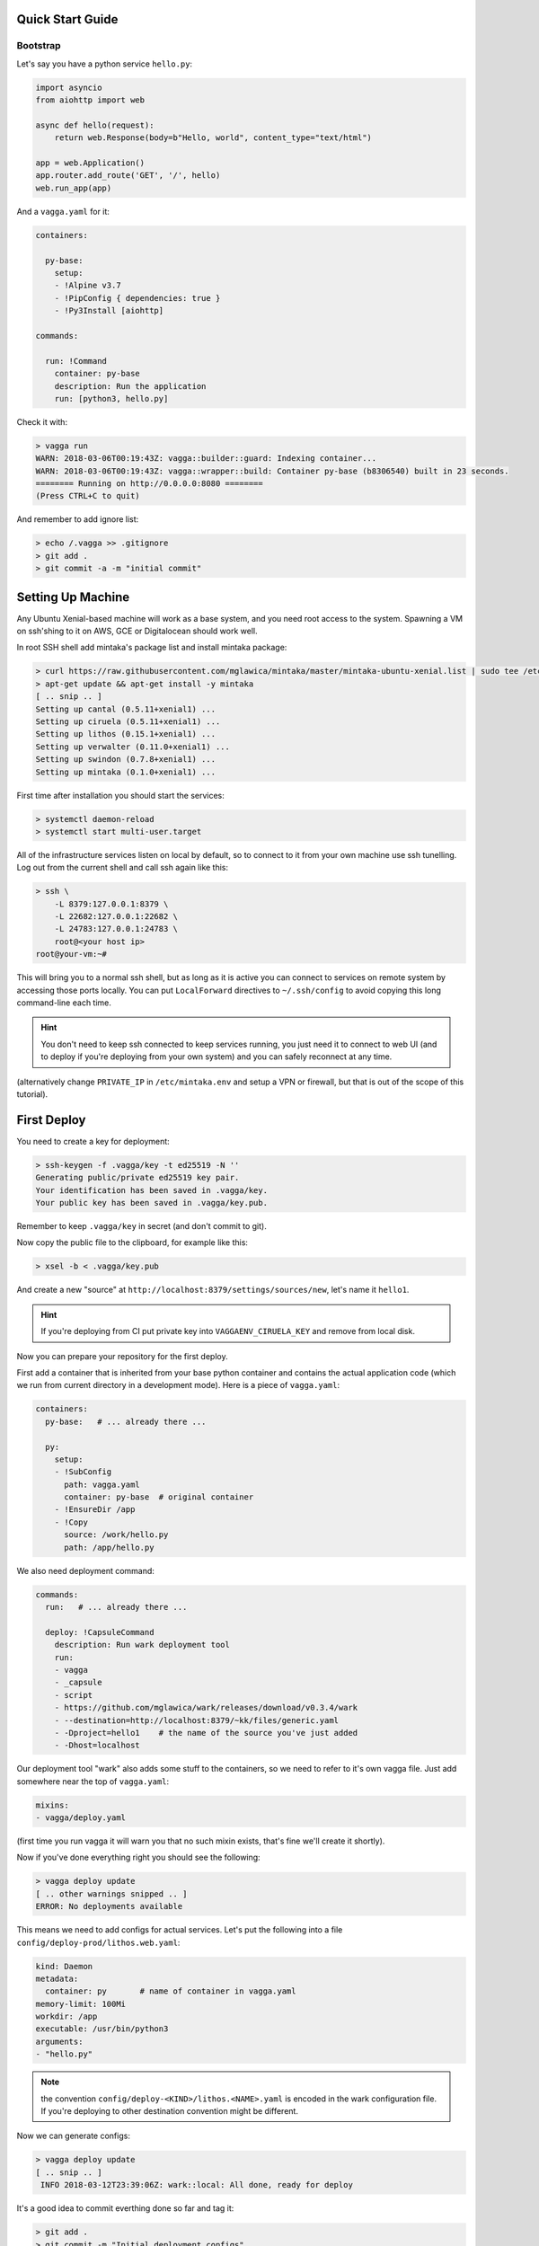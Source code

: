 Quick Start Guide
=================


Bootstrap
---------

Let's say you have a python service ``hello.py``:

.. code-block:: python

    import asyncio
    from aiohttp import web

    async def hello(request):
        return web.Response(body=b"Hello, world", content_type="text/html")

    app = web.Application()
    app.router.add_route('GET', '/', hello)
    web.run_app(app)

And a ``vagga.yaml`` for it:

.. code-block:: yaml

    containers:

      py-base:
        setup:
        - !Alpine v3.7
        - !PipConfig { dependencies: true }
        - !Py3Install [aiohttp]

    commands:

      run: !Command
        container: py-base
        description: Run the application
        run: [python3, hello.py]

Check it with:

.. code-block:: console

    > vagga run
    WARN: 2018-03-06T00:19:43Z: vagga::builder::guard: Indexing container...
    WARN: 2018-03-06T00:19:43Z: vagga::wrapper::build: Container py-base (b8306540) built in 23 seconds.
    ======== Running on http://0.0.0.0:8080 ========
    (Press CTRL+C to quit)

And remember to add ignore list:

.. code-block:: console

    > echo /.vagga >> .gitignore
    > git add .
    > git commit -a -m "initial commit"


Setting Up Machine
==================

Any Ubuntu Xenial-based machine will work as a base system, and you need root
access to the system. Spawning a VM on ssh'shing to it on AWS, GCE or
Digitalocean should work well.

In root SSH shell add mintaka's package list and install mintaka package:

.. code-block:: console

    > curl https://raw.githubusercontent.com/mglawica/mintaka/master/mintaka-ubuntu-xenial.list | sudo tee /etc/apt/sources.list.d/mintaka.list
    > apt-get update && apt-get install -y mintaka
    [ .. snip .. ]
    Setting up cantal (0.5.11+xenial1) ...
    Setting up ciruela (0.5.11+xenial1) ...
    Setting up lithos (0.15.1+xenial1) ...
    Setting up verwalter (0.11.0+xenial1) ...
    Setting up swindon (0.7.8+xenial1) ...
    Setting up mintaka (0.1.0+xenial1) ...

First time after installation you should start the services:

.. code-block:: console

    > systemctl daemon-reload
    > systemctl start multi-user.target

All of the infrastructure services listen on local by default, so
to connect to it from your own machine use ssh tunelling. Log out from
the current shell and call ssh again like this:

.. code-block:: console

    > ssh \
        -L 8379:127.0.0.1:8379 \
        -L 22682:127.0.0.1:22682 \
        -L 24783:127.0.0.1:24783 \
        root@<your host ip>
    root@your-vm:~#

This will bring you to a normal ssh shell, but as long as it is active you
can connect to services on remote system by accessing those ports locally.
You can put ``LocalForward`` directives to ``~/.ssh/config`` to avoid copying
this long command-line each time.

.. hint:: You don't need to keep ssh connected to keep services running, you
   just need it to connect to web UI (and to deploy if you're deploying from
   your own system) and you can safely reconnect at any time.

(alternatively change ``PRIVATE_IP`` in ``/etc/mintaka.env`` and setup a
VPN or firewall, but that is out of the scope of this tutorial).


First Deploy
============

You need to create a key for deployment:

.. code-block:: console

    > ssh-keygen -f .vagga/key -t ed25519 -N ''
    Generating public/private ed25519 key pair.
    Your identification has been saved in .vagga/key.
    Your public key has been saved in .vagga/key.pub.

Remember to keep ``.vagga/key`` in secret (and don't commit to git).

Now copy the public file to the clipboard, for example like this:

.. code-block:: console

    > xsel -b < .vagga/key.pub

And create a new "source" at ``http://localhost:8379/settings/sources/new``,
let's name it ``hello1``.

.. hint:: If you're deploying from CI put private key into
   ``VAGGAENV_CIRUELA_KEY`` and remove from local disk.

Now you can prepare your repository for the first deploy.

First add a container that is inherited from your base python container and
contains the actual application code (which we run from current directory
in a development mode). Here is a piece of ``vagga.yaml``:

.. code-block:: yaml

    containers:
      py-base:   # ... already there ...

      py:
        setup:
        - !SubConfig
          path: vagga.yaml
          container: py-base  # original container
        - !EnsureDir /app
        - !Copy
          source: /work/hello.py
          path: /app/hello.py

We also need deployment command:

.. code-block:: yaml

    commands:
      run:   # ... already there ...

      deploy: !CapsuleCommand
        description: Run wark deployment tool
        run:
        - vagga
        - _capsule
        - script
        - https://github.com/mglawica/wark/releases/download/v0.3.4/wark
        - --destination=http://localhost:8379/~kk/files/generic.yaml
        - -Dproject=hello1    # the name of the source you've just added
        - -Dhost=localhost


Our deployment tool "wark" also adds some stuff to the containers, so we need
to refer to it's own vagga file. Just add somewhere near the top of
``vagga.yaml``:

.. code-block:: yaml

    mixins:
    - vagga/deploy.yaml


(first time you run vagga it will warn you that no such mixin exists, that's
fine we'll create it shortly).

Now if you've done everything right you should see the following:

.. code-block:: console

    > vagga deploy update
    [ .. other warnings snipped .. ]
    ERROR: No deployments available

This means we need to add configs for actual services. Let's put the following
into a file ``config/deploy-prod/lithos.web.yaml``:

.. code-block:: yaml

    kind: Daemon
    metadata:
      container: py       # name of container in vagga.yaml
    memory-limit: 100Mi
    workdir: /app
    executable: /usr/bin/python3
    arguments:
    - "hello.py"

.. note:: the convention ``config/deploy-<KIND>/lithos.<NAME>.yaml`` is
   encoded in the wark configuration file. If you're deploying to other
   destination convention might be different.

Now we can generate configs:

.. code-block:: console

    > vagga deploy update
    [ .. snip .. ]
     INFO 2018-03-12T23:39:06Z: wark::local: All done, ready for deploy

It's a good idea to commit everthing done so far and tag it:

.. code-block:: console

    > git add .
    > git commit -m "Initial deployment configs"
    > git tag -a v0.1.0 -m "Initial release"

(you might also want to push branch and tag now)

Okay finally we can push files to the server. You need to pass key file by
environment variable:

.. code-block:: console

    > VAGGAENV_CIRUELA_KEY=$(cat .vagga/key) vagga deploy -d prod
    [ .. snipped container building and uploading .. ]
     INFO 2018-03-09T00:24:26Z: wark::deploy: Version "v0.1.0" is successfully deployed


Configuring Services
====================

You need some GUI work to start the server now. Go to http://localhost:8379/settings/projects :

1. Add new project
2. Add a group to the project
3. Add your service to the group, your service config name and version should
   already be in the UI

That's it. Now you can visit your ``http://<server-ip>:8080/`` to see the
service.


Updating Code
=============

Just run the:

.. code-block:: console

    > VAGGAENV_CIRUELA_KEY=$(cat .vagga/key) vagga deploy -d prod

This is the same line you need to add to your CI system (and probably
``VAGGAENV_CIRUELA_KEY`` hidden somewhere in CI variables UI).



